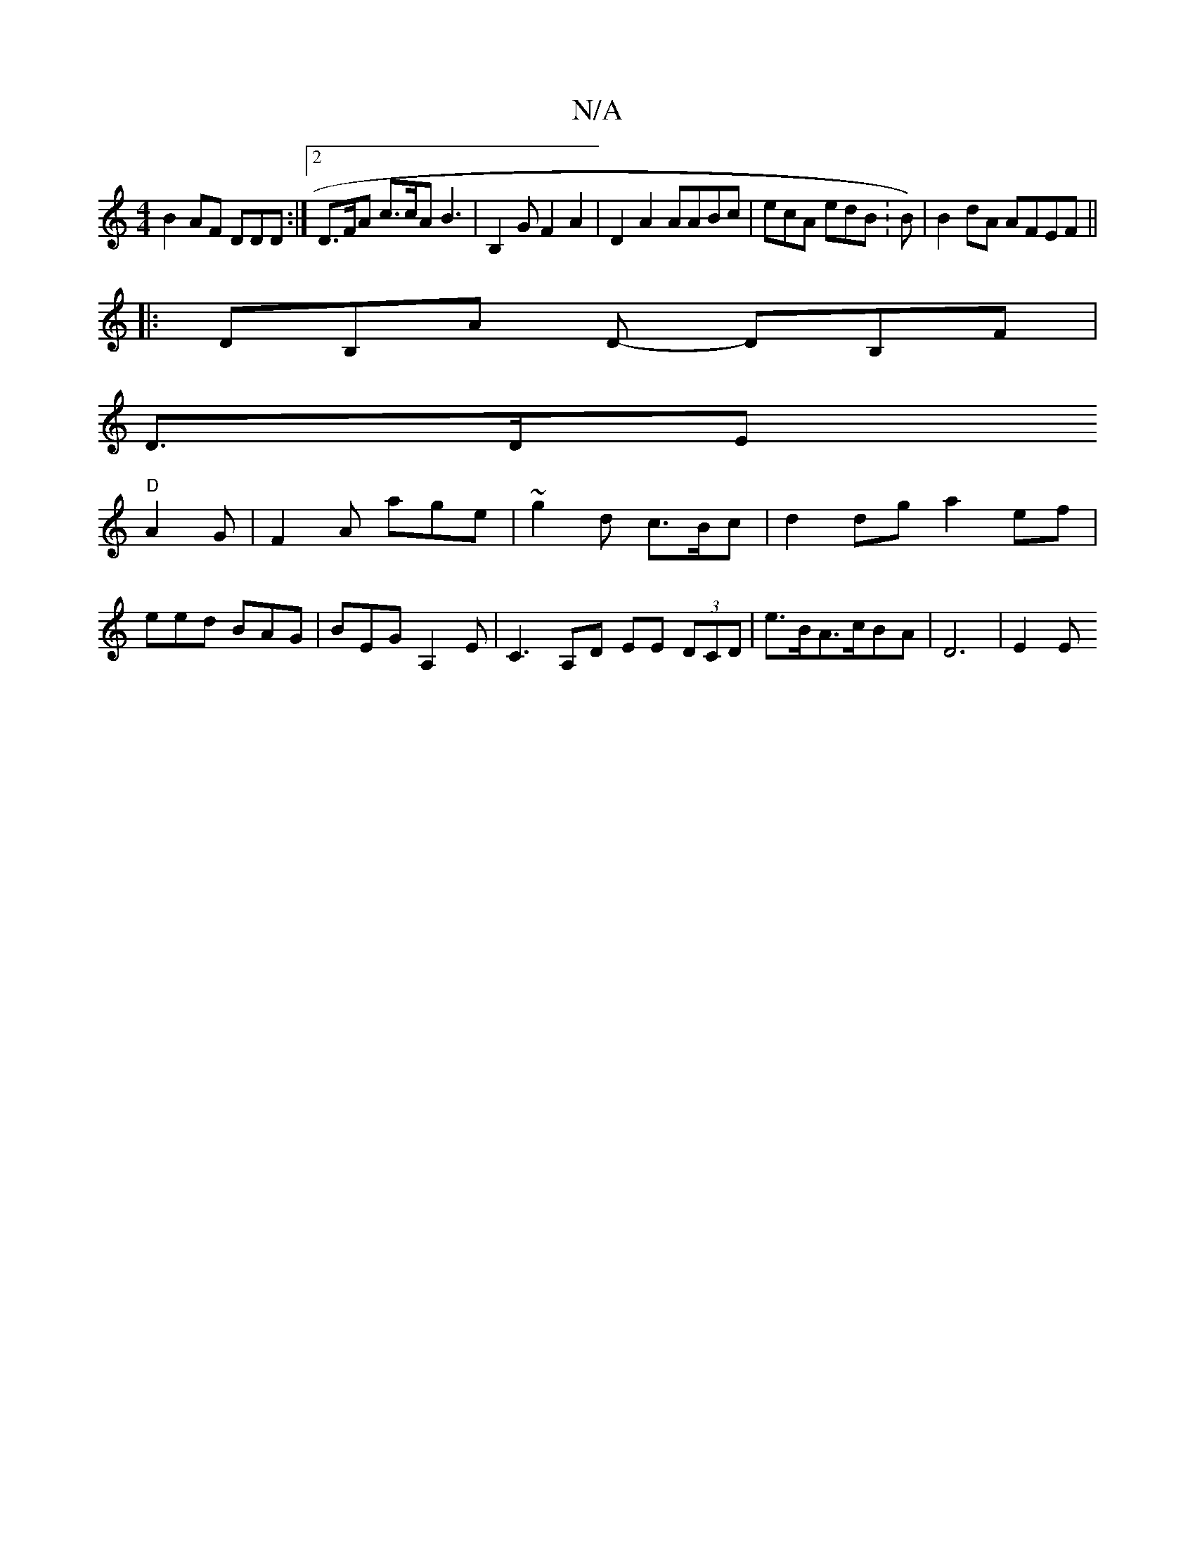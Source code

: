 X:1
T:N/A
M:4/4
R:N/A
K:Cmajor
B2 AF Dd,D:|2 D>FA c>cA B3-|B,2G F2A2- | D2A2 AABc | ecA edB : B)|B2dA AFEF||
|:DB,A D- DB,F |
D>DE
"D"A2G | F2A age | ~g2d c>Bc | d2dg a2 ef |
eed BAG | BEG A,2E | C3-A,D EE (3DCD | e>BA>cBA | D6|E2E